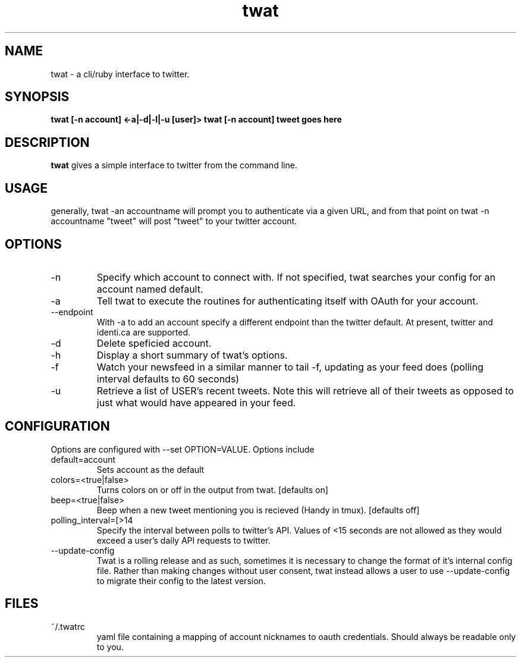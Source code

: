 .TH twat 1 "September 2011" "" ""
.SH NAME
twat \- a cli/ruby interface to twitter.
.SH SYNOPSIS
.B twat [-n account] <-a|-d|-l|-u [user]>
.B twat [-n account] tweet goes here
.SH DESCRIPTION
.B twat
gives a simple interface to twitter from the command line.
.SH USAGE
generally, twat -an accountname will prompt you to authenticate via a given
URL, and from that point on twat -n accountname "tweet" will post "tweet" to
your twitter account.
.SH OPTIONS
.IP -n account
Specify which account to connect with. If not specified, twat searches your
config for an account named default.
.IP -a
Tell twat to execute the routines for authenticating itself with OAuth for your
account.
.IP --endpoint
With -a to add an account specify a different endpoint than the twitter default.
At present, twitter and identi.ca are supported.
.IP -d
Delete speficied account.
.IP -h
Display a short summary of twat's options.
.IP -f
Watch your newsfeed in a similar manner to tail -f, updating as your feed does
(polling interval defaults to 60 seconds)
.IP -u USER
Retrieve a list of USER's recent tweets. Note this will retrieve all of their
tweets as opposed to just what would have appeared in your feed.
.SH CONFIGURATION
Options are configured with --set OPTION=VALUE.
Options include
.IP default=account
Sets account as the default
.IP colors=<true|false>
Turns colors on or off in the output from twat. [defaults on]
.IP beep=<true|false>
Beep when a new tweet mentioning you is recieved (Handy in tmux). [defaults off]
.IP polling_interval=[>14 seconds]
Specify the interval between polls to twitter's API. Values of <15 seconds are
not allowed as they would exceed a user's daily API requests to twitter.
.IP --update-config
Twat is a rolling release and as such, sometimes it is necessary to change the
format of it's internal config file. Rather than making changes without user
consent, twat instead allows a user to use --update-config to migrate their
config to the latest version.
.SH FILES
.IP ~/.twatrc
yaml file containing a mapping of account nicknames to oauth credentials.
Should always be readable only to you.
